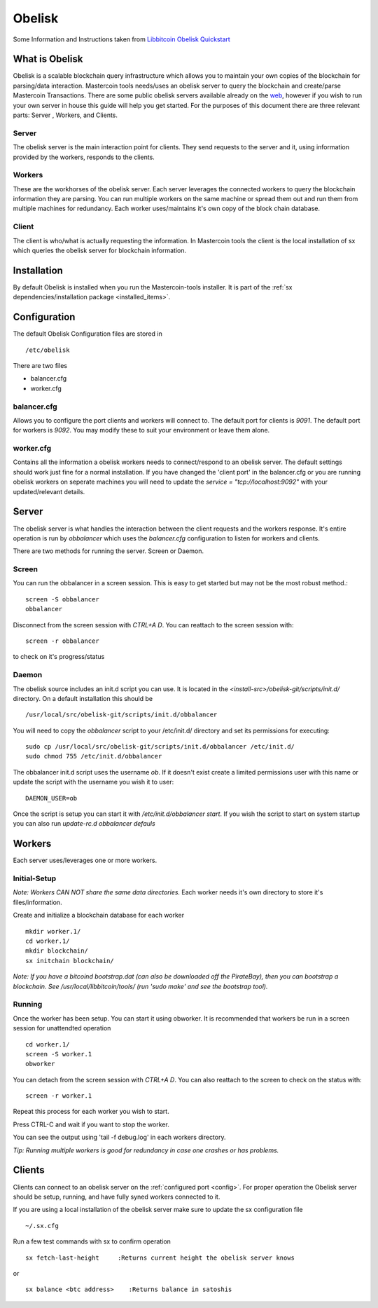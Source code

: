 =======
Obelisk
=======
.. _obelisk:

Some Information and Instructions taken from `Libbitcoin Obelisk Quickstart <http://libbitcoin.dyne.org/obelisk-setup.html>`_

What is Obelisk
---------------

Obelisk is a scalable blockchain query infrastructure which allows you to maintain your own copies of the blockchain for parsing/data interaction.
Mastercoin tools needs/uses an obelisk server to query the blockchain and create/parse Mastercoin Transactions. 
There are some public obelisk servers available already on the `web <https://wiki.unsystem.net/index.php/Obelisk/Servers>`_, however if you wish 
to run your own server in house this guide will help you get started.
For the purposes of this document there are three relevant parts: Server , Workers, and Clients.

Server
^^^^^^

The obelisk server is the main interaction point for clients. 
They send requests to the server and it, using information provided by the workers, responds to the clients. 

Workers
^^^^^^^

These are the workhorses of the obelisk server. Each server leverages the connected workers to query the blockchain information they are parsing. 
You can run multiple workers on the same machine or spread them out and run them from multiple machines for redundancy. Each worker uses/maintains
it's own copy of the block chain database.

Client
^^^^^^

The client is who/what is actually requesting the information. 
In Mastercoin tools the client is the local installation of sx which queries the obelisk server for blockchain information. 

Installation
------------

By default Obelisk is installed when you run the Mastercoin-tools installer.
It is part of the :ref:`sx dependencies/installation package <installed_items>`. 

Configuration
-------------

The default Obelisk Configuration files are stored in ::

 /etc/obelisk


There are two files

* balancer.cfg
* worker.cfg


balancer.cfg
^^^^^^^^^^^^

.. _config:

Allows you to configure the port clients and workers will connect to. 
The default port for clients is `9091`.
The default port for workers is `9092`.
You may modify these to suit your environment or leave them alone.

worker.cfg
^^^^^^^^^^

Contains all the information a obelisk workers needs to connect/respond to an obelisk server. 
The default settings should work just fine for a normal installation. 
If you have changed the 'client port' in the balancer.cfg or you are running obelisk workers on seperate machines you will need to update
the *service = "tcp://localhost:9092"* with your updated/relevant details. 

Server
------

The obelisk server is what handles the interaction between the client requests and the workers response. 
It's entire operation is run by *obbalancer* which uses the *balancer.cfg* configuration to listen for workers and clients.

There are two methods for running the server. Screen or Daemon. 

Screen
^^^^^^

You can run the obbalancer in a screen session. This is easy to get started but may not be the most robust method.::

 screen -S obbalancer
 obbalancer

Disconnect from the screen session with *CTRL+A  D*. You can reattach to the screen session with::

 screen -r obbalancer

to check on it's progress/status

Daemon
^^^^^^

The obelisk source includes an init.d script you can use. 
It is located in the *<install-src>/obelisk-git/scripts/init.d/* directory.
On a default installation this should be ::

 /usr/local/src/obelisk-git/scripts/init.d/obbalancer

You will need to copy the *obbalancer* script to your /etc/init.d/ directory and set its permissions for executing::

 sudo cp /usr/local/src/obelisk-git/scripts/init.d/obbalancer /etc/init.d/
 sudo chmod 755 /etc/init.d/obbalancer

The obbalancer init.d script uses the username *ob*. 
If it doesn't exist create a limited permissions user with this name or update the script with the username you wish it to user::

 DAEMON_USER=ob

Once the script is setup you can start it with */etc/init.d/obbalancer start*. 
If you wish the script to start on system startup you can also run *update-rc.d obbalancer defauls*

Workers
-------

Each server uses/leverages one or more workers.

Initial-Setup
^^^^^^^^^^^^^

*Note: Workers CAN NOT share the same data directories.*
Each worker needs it's own directory to store it's files/information.

Create and initialize a blockchain database for each worker ::

  mkdir worker.1/
  cd worker.1/
  mkdir blockchain/
  sx initchain blockchain/
    

*Note: If you have a bitcoind bootstrap.dat (can also be downloaded off the PirateBay), then you can bootstrap a blockchain. 
See /usr/local/libbitcoin/tools/ (run 'sudo make' and see the bootstrap tool).*

Running
^^^^^^^

Once the worker has been setup. You can start it using obworker. 
It is recommended that workers be run in a screen session for unattendted operation ::

 cd worker.1/
 screen -S worker.1
 obworker

You can detach from the screen session with *CTRL+A D*. You can also reattach to the screen to check on the status with::

 screen -r worker.1

Repeat this process for each worker you wish to start. 

Press CTRL-C and wait if you want to stop the worker.

You can see the output using 'tail -f debug.log' in each workers directory.

*Tip: Running multiple workers is good for redundancy in case one crashes or has problems.*


Clients
-------

Clients can connect to an obelisk server on the :ref:`configured port <config>`.
For proper operation the Obelisk server should be setup, running, and have fully syned workers connected to it.

If you are using a local installation of the obelisk server make sure to update the sx configuration file ::

 ~/.sx.cfg

Run a few test commands with sx to confirm operation ::

 sx fetch-last-height     :Returns current height the obelisk server knows

or ::

 sx balance <btc address>    :Returns balance in satoshis


